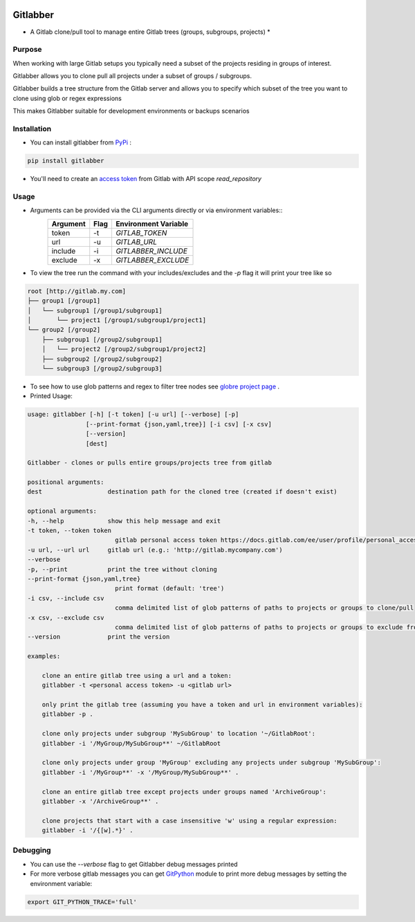 .. image:: https://travis-ci.org/ezbz/gitlabber.svg?branch=master
    :target: https://travis-ci.org/ezbz/gitlabber

.. image:: https://codecov.io/gh/ezbz/gitlabber/branch/master/graph/badge.svg
  :target: https://codecov.io/gh/ezbz/gitlabber
  
.. image:: https://badge.fury.io/py/gitlabber.svg
    :target: https://badge.fury.io/py/gitlabber
  
.. image:: https://img.shields.io/pypi/l/gitlabber.svg
    :target: https://pypi.python.org/pypi/gitlabber/

.. image:: https://img.shields.io/pypi/pyversions/ansicolortags.svg
    :target: https://pypi.python.org/pypi/gitlabber/


Gitlabber
=========

* A Gitlab clone/pull tool to manage entire Gitlab trees (groups, subgroups, projects) *


Purpose
-------

When working with large Gitlab setups you typically need a subset of the projects residing in groups of interest.

Gitlabber allows you to clone pull all projects under a subset of groups / subgroups.

Gitlabber builds a tree structure from the Gitlab server and allows you to specify which subset of the tree you want to clone using glob or regex expressions 

This makes Gitlabber suitable for development environments or backups scenarios

Installation
------------

* You can install gitlabber from `PyPi <https://pypi.org/project/gitlabber>`_ :

.. code-block:: bash

    pip install gitlabber

* You'll need to create an  `access token <https://docs.gitlab.com/ee/user/profile/personal_access_tokens.html>`_ from Gitlab with API scope `read_repository`

Usage
-----

* Arguments can be provided via the CLI arguments directly or via environment variables::
    +---------------+---------------+--------------------------+
    | Argument      | Flag          | Environment Variable     |
    +===============+===============+==========================+
    | token         | -t            | `GITLAB_TOKEN`           |
    +---------------+---------------+--------------------------+
    | url           | -u            | `GITLAB_URL`             |
    +---------------+---------------+--------------------------+
    | include       | -i            | `GITLABBER_INCLUDE`      |
    +---------------+---------------+--------------------------+
    | exclude       | -x            | `GITLABBER_EXCLUDE`      |
    +---------------+---------------+--------------------------+

* To view the tree run the command with your includes/excludes and the `-p` flag it will print your tree like so

.. code-block:: bash

    root [http://gitlab.my.com]
    ├── group1 [/group1]
    │   └── subgroup1 [/group1/subgroup1]
    │       └── project1 [/group1/subgroup1/project1]
    └── group2 [/group2]
        ├── subgroup1 [/group2/subgroup1]
        │   └── project2 [/group2/subgroup1/project2]
        ├── subgroup2 [/group2/subgroup2]
        └── subgroup3 [/group2/subgroup3]

* To see how to use glob patterns and regex to filter tree nodes see `globre project page <https://pypi.org/project/globre/>`_ .

* Printed Usage:

.. code-block:: bash

    usage: gitlabber [-h] [-t token] [-u url] [--verbose] [-p]
                    [--print-format {json,yaml,tree}] [-i csv] [-x csv]
                    [--version]
                    [dest]

    Gitlabber - clones or pulls entire groups/projects tree from gitlab

    positional arguments:
    dest                  destination path for the cloned tree (created if doesn't exist)

    optional arguments:
    -h, --help            show this help message and exit
    -t token, --token token
                            gitlab personal access token https://docs.gitlab.com/ee/user/profile/personal_access_tokens.html
    -u url, --url url     gitlab url (e.g.: 'http://gitlab.mycompany.com')
    --verbose
    -p, --print           print the tree without cloning
    --print-format {json,yaml,tree}
                            print format (default: 'tree')
    -i csv, --include csv
                            comma delimited list of glob patterns of paths to projects or groups to clone/pull
    -x csv, --exclude csv
                            comma delimited list of glob patterns of paths to projects or groups to exclude from clone/pull
    --version             print the version

    examples:

        clone an entire gitlab tree using a url and a token:
        gitlabber -t <personal access token> -u <gitlab url>

        only print the gitlab tree (assuming you have a token and url in environment variables):
        gitlabber -p .

        clone only projects under subgroup 'MySubGroup' to location '~/GitlabRoot':
        gitlabber -i '/MyGroup/MySubGroup**' ~/GitlabRoot

        clone only projects under group 'MyGroup' excluding any projects under subgroup 'MySubGroup':
        gitlabber -i '/MyGroup**' -x '/MyGroup/MySubGroup**' .

        clone an entire gitlab tree except projects under groups named 'ArchiveGroup':
        gitlabber -x '/ArchiveGroup**' .

        clone projects that start with a case insensitive 'w' using a regular expression:
        gitlabber -i '/{[w].*}' .

Debugging 
---------
* You can use the `--verbose` flag to get Gitlabber debug messages printed
* For more verbose gitlab messages you can get `GitPython <https://gitpython.readthedocs.io/en/stable/>`_ module to print more debug messages by setting the environment variable:

.. code-block:: bash

    export GIT_PYTHON_TRACE='full'
